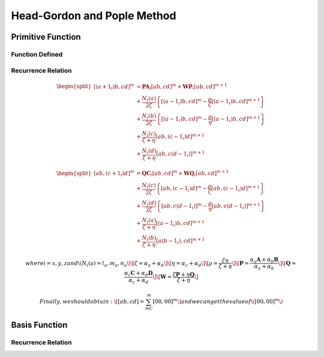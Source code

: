 ****
Head-Gordon and Pople Method
****

=======
Primitive Function
=======

.....
Function Defined
.....

.. math::
    :nowrap:

    \begin{equation}
        [a]=\chi(l_a,m_a,n_a,\alpha,\mathbf{A})=x_A^{l_a}y_A^{m_a}z_A^{n_a} exp(-\alpha_a r_A^2)
    \end{equation}
    
    \begin{equation}
        [a+1_x]=\chi(l_a+1,m_a,n_a,\alpha,\mathbf{A})=x_A^{l_a+1}y_A^{m_a}z_A^{n_a} exp(-\alpha r_A^2)
    \end{equation}
    ......
    
    \begin{equation}
        0=\chi(0,0,0,\alpha,\mathbf{A})=exp(-\alpha r_A^2)
    \end{equation}


.....
Recurrence Relation
.....

.. math::

    \begin{equation}
    \begin{split}
        [(a+1_i)b, cd]^m &= \mathbf{PA}_i[ab,cd]^m + \mathbf{WP}_i[ab,cd]^{m+1} \\
                         &+ \frac{N_i(a)}{2\zeta}\left\{ [(a-1_i)b,cd]^m - \frac{\rho}{\zeta}[(a-1_i)b,cd]^{m+1}\right\} \\
                         &+ \frac{N_i(b)}{2\zeta}\left\{ [(a-1_i)b,cd]^m - \frac{\rho}{\eta}[(a-1_i)b,cd]^{m+1}\right\} \\
                         &+ \frac{N_i(c)}{\zeta+\eta}[ab,(c-1_i)d]^{m+1} \\
                         &+ \frac{N_i(d)}{\zeta+\eta}[ab,c(d-1_i)]^{m+1}
    \end{split}
    \end{equation}
    
    \begin{equation}
    \begin{split}
        [ab, (c+1_i)d]^m &= \mathbf{QC}_i[ab,cd]^m + \mathbf{WQ}_i[ab,cd]^{m+1} \\
                         &+ \frac{N_i(c)}{2\zeta}\left\{ [ab,(c-1_i)d]^m - \frac{\rho}{\zeta}[ab,(c-1_i)d]^{m+1}\right\} \\
                         &+ \frac{N_i(d)}{2\zeta}\left\{ [ab,c(d-1_i)]^m - \frac{\rho}{\eta}[ab,c(d-1_i)]^{m+1}\right\} \\
                         &+ \frac{N_i(a)}{\zeta+\eta}[(a-1_i)b,cd]^{m+1} \\
                         &+ \frac{N_i(b)}{\zeta+\eta}[a(b-1_i),cd]^{m+1}
    \end{split}
    \end{equation}

    where i=x, y, z and \( N_i(a)=l_a, m_a, n_a \)
    \[ \zeta=\alpha_a+\alpha_b \]
    \[ \eta =\alpha_c+\alpha_d \]
    \[ \rho = \frac{\zeta\eta}{\zeta+\eta} \]
    \[ \mathbf{P} = \frac{\alpha_a \mathbf{A} + \alpha_b\mathbf{B}}{\alpha_a + \alpha_b} \]
    \[ \mathbf{Q} = \frac{\alpha_c \mathbf{C} + \alpha_d\mathbf{D}}{\alpha_c + \alpha_d} \]
    \[ \mathbf{W} = \frac{\zeta \mathbf{P} + \eta\mathbf{Q}}{\zeta + \eta} \]


    Finally, we should obtain:
    \[ [ab,cd] = \sum_mC_m[00,00]^m \]
    and we can get the value of \( [00,00]^m \)

========
Basis Function
========

.. math::
    :nowrap:

    \begin{equation}
        (a)=\phi=\sum_u c_u\chi_u
    \end{equation}
    Where:  \(c_u\) is a constant coefficient.

    \begin{equation}
        (ab,cd)=(\chi_A\chi_B\mid\chi_C\chi_D)=\sum_u\sum_v\sum_s\sum_t[ab,cd]
    \end{equation}

.....
Recurrence Relation
.....

.. math::
    :nowrap:

    \begin{equation}
        (a(b+1_i),cd)=((a+1_i)b,cd)+\mathbf{AB}_i(ab,cd)
    \end{equation}
    
    \begin{equation}
        (ab,c(d+1_i))=(ab,(c+1_i)d)+\mathbf{CD}_i(ab,cd)
    \end{equation}
    
    
    Finally, we should obtain:
    \[(a(b+1_i),cd) = (e0,f0)+...\]

